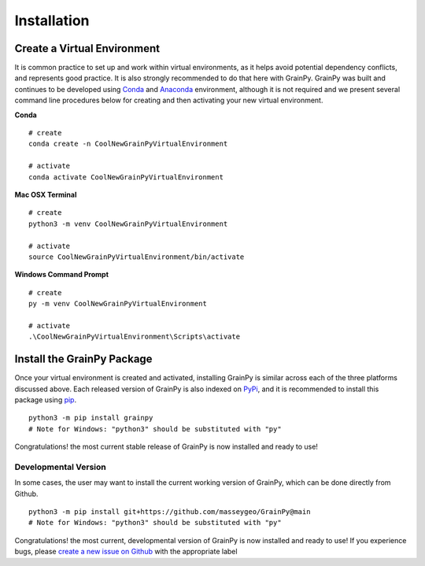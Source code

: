 .. GrainPy documentation master file, created by
   sphinx-quickstart on Tue Mar 29 20:33:40 2022.
   You can adapt this file completely to your liking, but it should at least
   contain the root `toctree` directive.

Installation
============

Create a Virtual Environment
----------------------------

It is common practice to set up and work within virtual environments, as it helps avoid potential dependency conflicts, and represents good practice. It is also strongly recommended	to do that here with GrainPy. GrainPy was built and continues to be developed using `Conda <https://conda.io/projects/conda/en/latest/>`_ and `Anaconda <https://www.anaconda.com/>`_ environment, although it is not required and we present several command line procedures below for creating and then activating your new virtual environment.

**Conda**

::

   # create
   conda create -n CoolNewGrainPyVirtualEnvironment
   
   # activate
   conda activate CoolNewGrainPyVirtualEnvironment

**Mac OSX Terminal**

::

   # create
   python3 -m venv CoolNewGrainPyVirtualEnvironment
   
   # activate
   source CoolNewGrainPyVirtualEnvironment/bin/activate

**Windows Command Prompt**

::

   # create 
   py -m venv CoolNewGrainPyVirtualEnvironment 
   
   # activate
   .\CoolNewGrainPyVirtualEnvironment\Scripts\activate




Install the GrainPy Package
----------------------------

Once your virtual environment is created and activated, installing GrainPy is similar across each of the three platforms discussed above. Each released version of GrainPy is also indexed on `PyPi <https://pypi.org/project/grainpy/>`_, and it is recommended to install this package using `pip <https://pypi.org/project/pip/>`_. 

::

   python3 -m pip install grainpy
   # Note for Windows: "python3" should be substituted with "py"


Congratulations! the most current stable release of GrainPy is now installed and ready to use!


Developmental Version
^^^^^^^^^^^^^^^^^^^^^^

In some cases, the user may want to install the current working version of GrainPy, which can be done directly from Github.

::

   python3 -m pip install git+https://github.com/masseygeo/GrainPy@main
   # Note for Windows: "python3" should be substituted with "py"


Congratulations! the most current, developmental version of GrainPy is now installed and ready to use! If you experience bugs, please `create a new issue on Github <https://github.com/masseygeo/GrainPy/issues/new>`_ with the appropriate label


